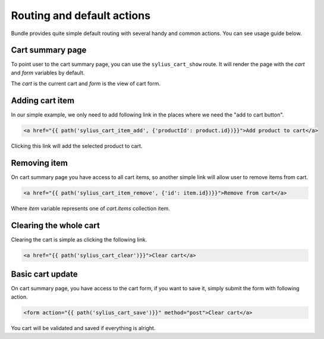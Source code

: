 Routing and default actions
===========================

Bundle provides quite simple default routing with several handy and common actions.
You can see usage guide below.

Cart summary page
-----------------

To point user to the cart summary page, you can use the ``sylius_cart_show`` route.
It will render the page with the `cart` and `form` variables by default.

The `cart` is the current cart and `form` is the view of cart form.

Adding cart item
----------------

In our simple example, we only need to add following link in the places where we need the "add to cart button".

.. code-block:: html

    <a href="{{ path('sylius_cart_item_add', {'productId': product.id})}}">Add product to cart</a>

Clicking this link will add the selected product to cart.

Removing item
-------------

On cart summary page you have access to all cart items, so another simple link will allow user to remove items from cart.

.. code-block:: html

    <a href="{{ path('sylius_cart_item_remove', {'id': item.id})}}">Remove from cart</a>

Where `item` variable represents one of `cart.items` collection item.

Clearing the whole cart
-----------------------

Clearing the cart is simple as clicking the following link.

.. code-block:: html

    <a href="{{ path('sylius_cart_clear')}}">Clear cart</a>

Basic cart update
-----------------

On cart summary page, you have access to the cart form, if you want to save it, simply submit the form
with following action.

.. code-block:: html

    <form action="{{ path('sylius_cart_save')}}" method="post">Clear cart</a>

You cart will be validated and saved if everything is alright.

